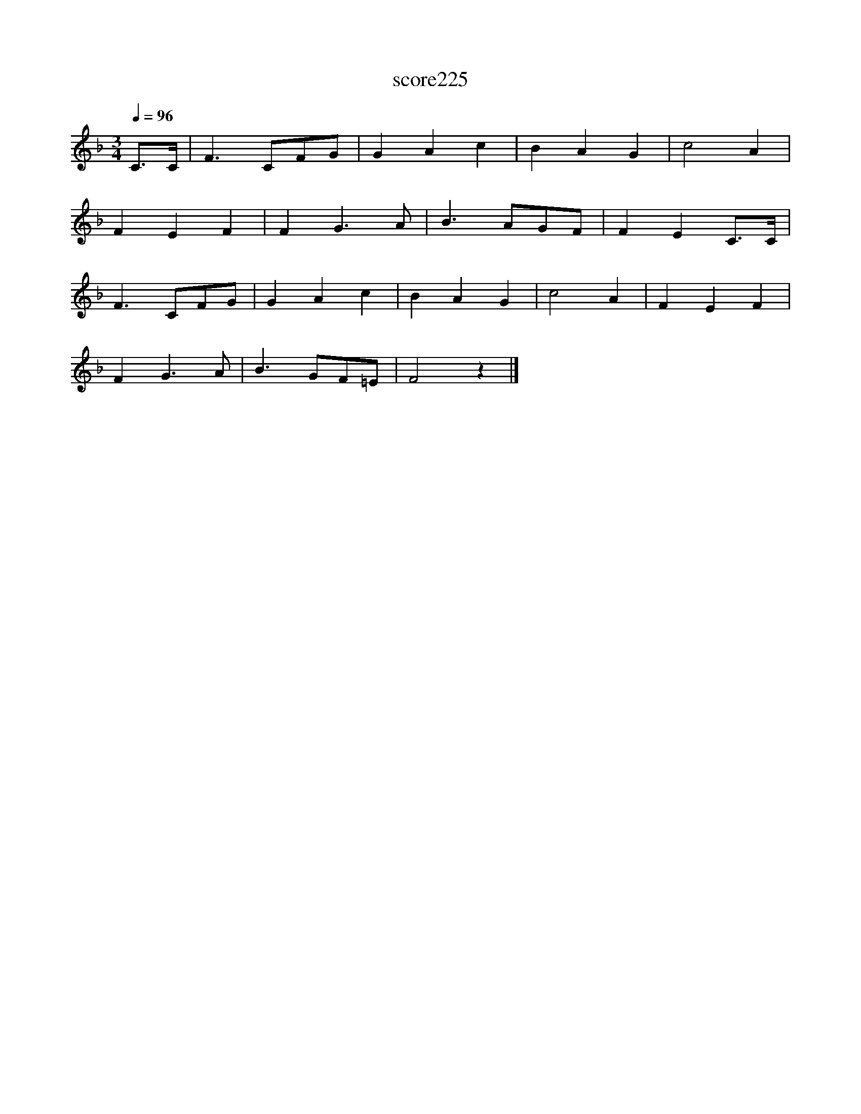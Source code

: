 X:143
T:score225
L:1/8
Q:1/4=96
M:3/4
I:linebreak $
K:F
 C>C | F3 CFG | G2 A2 c2 | B2 A2 G2 | c4 A2 |$ F2 E2 F2 | F2 G3 A | B3 AGF | F2 E2 C>C |$ F3 CFG | %10
 G2 A2 c2 | B2 A2 G2 | c4 A2 | F2 E2 F2 |$ F2 G3 A | B3 GF=E | F4 z2 |] %17
